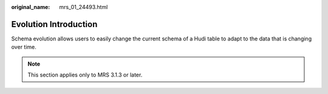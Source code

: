 :original_name: mrs_01_24493.html

.. _mrs_01_24493:

Evolution Introduction
======================

Schema evolution allows users to easily change the current schema of a Hudi table to adapt to the data that is changing over time.

.. note::

   This section applies only to MRS 3.1.3 or later.
